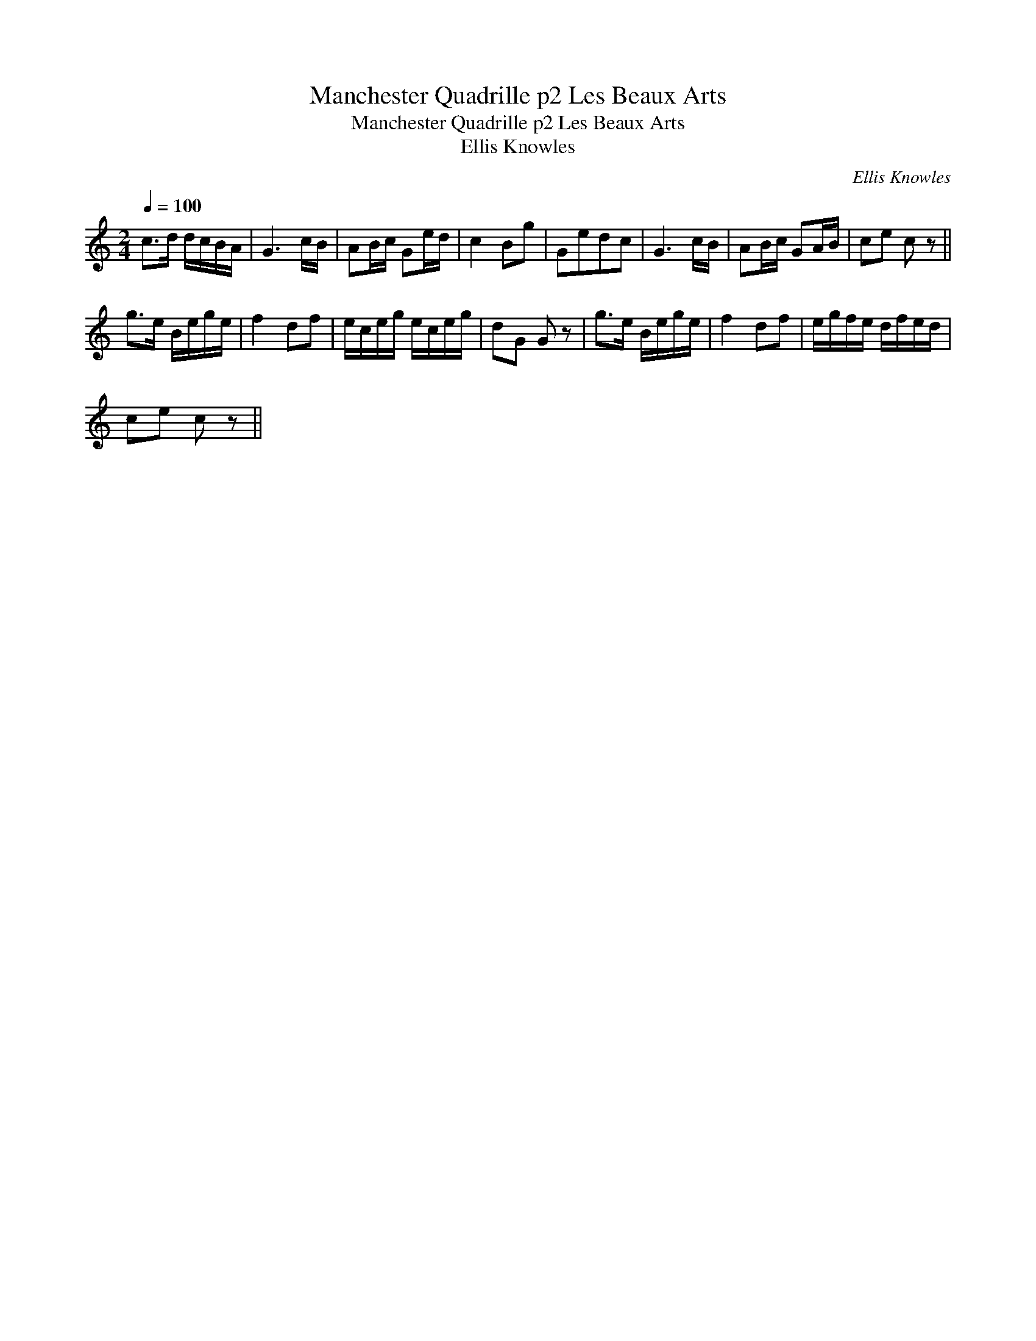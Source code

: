 X:1
T:Manchester Quadrille p2 Les Beaux Arts
T:Manchester Quadrille p2 Les Beaux Arts
T:Ellis Knowles
C:Ellis Knowles
L:1/8
Q:1/4=100
M:2/4
K:C
V:1 treble 
V:1
 c>d d/c/B/A/ | G3 c/B/ | AB/c/ Ge/d/ | c2 Bg | Gedc | G3 c/B/ | AB/c/ GA/B/ | ce c z || %8
 g>e B/e/g/e/ | f2 df | e/c/e/g/ e/c/e/g/ | dG G z | g>e B/e/g/e/ | f2 df | e/g/f/e/ d/f/e/d/ | %15
 ce c z || %16

